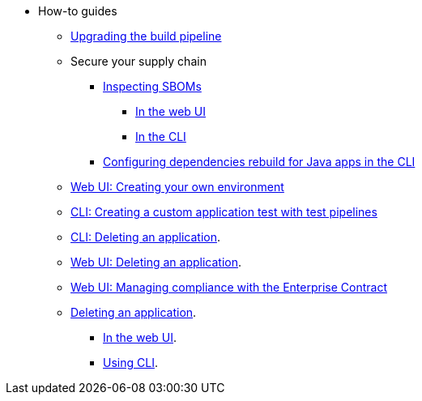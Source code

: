 * How-to guides
** xref:how-to-guides/proc_upgrade_build_pipeline.adoc[Upgrading the build pipeline]
** Secure your supply chain
*** xref:how-to-guides/Secure-your-supply-chain/proc_inspect_sbom.adoc[Inspecting SBOMs]
**** xref:how-to-guides/Secure-your-supply-chain/proc_inspect_sbom.adoc#_downloading_an_sbom_in_the_web_ui[In the web UI]
**** xref:how-to-guides/Secure-your-supply-chain/proc_inspect_sbom.adoc#_downloading_an_sbom_in_the_cli[In the CLI]
*** xref:how-to-guides/Secure-your-supply-chain/proc_java_dependencies.adoc[Configuring dependencies rebuild for Java apps in the CLI]
** xref:how-to-guides/proc_creating_your_own_environment.adoc[Web UI: Creating your own environment]
** xref:how-to-guides/creating_a_custom_application_test_with_test_pipelines.adoc[CLI: Creating a custom application test with test pipelines]
** xref:how-to-guides/delete_application.adoc[CLI: Deleting an application].
** xref:how-to-guides/delete_application.adoc[Web UI: Deleting an application].
** xref:how-to-guides/proc_managing-compliance-with-the-enterprise-contract.adoc[Web UI: Managing compliance with the Enterprise Contract]
** xref:how-to-guides/proc_delete_application.adoc[Deleting an application].
*** xref:how-to-guides/proc_delete_application.adoc#deleting-an-application-in-the-ui[In the web UI].
*** xref:how-to-guides/proc_delete_application.adoc#deleting-an-application-in-the-cli[Using CLI].


////
Commenting these out per HACDOCS-425 and -414 
** xref:how-to-guides/proc_creating_static_environment.adoc[Web UI: Creating a static environment]
** xref:how-to-guides/configuring_renovatebot.adoc[Web UI: Configuring RenovateBot].
////

////
I'm commenting out this xref for now because Burr said this page is currently unsupported. --Christian (csears@redhat.com), 2/16/2023
** xref:cli/proc_release_application.adoc[Releasing an application]
** xref:how-to-guides/proc_managed_services_onboarding.adoc[CLI: Managed services team onboarding]
////